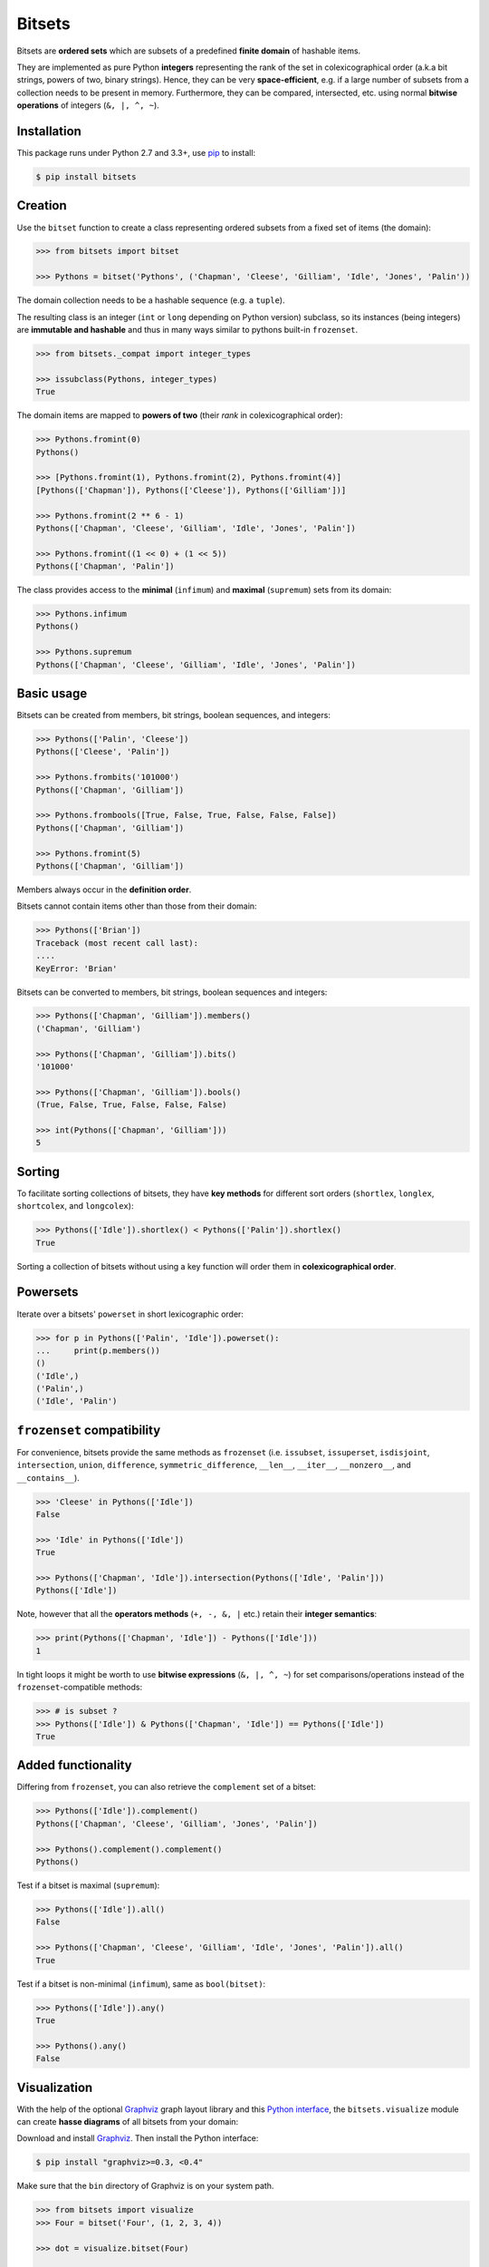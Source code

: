 Bitsets
========

|PyPI version| |License| |Downloads|

Bitsets are **ordered sets** which are subsets of a predefined **finite domain**
of hashable items.

They are implemented as pure Python **integers** representing the rank of the
set in colexicographical order (a.k.a bit strings, powers of two, binary
strings). Hence, they can be very **space-efficient**, e.g. if a large number of
subsets from a collection needs to be present in memory. Furthermore, they can
be compared, intersected, etc. using normal **bitwise operations** of integers
(``&, |, ^, ~``).


Installation
------------

This package runs under Python 2.7 and 3.3+, use pip_ to install:

.. code:: bash

    $ pip install bitsets


Creation
--------

Use the ``bitset`` function to create a class representing ordered subsets from
a fixed set of items (the domain):

.. code:: python

    >>> from bitsets import bitset

    >>> Pythons = bitset('Pythons', ('Chapman', 'Cleese', 'Gilliam', 'Idle', 'Jones', 'Palin'))

The domain collection needs to be a hashable sequence (e.g. a ``tuple``).

The resulting class is an integer (``int`` or ``long`` depending on Python
version) subclass, so its instances (being integers) are **immutable and
hashable** and thus in many ways similar to pythons built-in ``frozenset``.

.. code:: python

    >>> from bitsets._compat import integer_types

    >>> issubclass(Pythons, integer_types)
    True


The domain items are mapped to **powers of two** (their *rank* in
colexicographical order):

.. code:: python

    >>> Pythons.fromint(0)
    Pythons()

    >>> [Pythons.fromint(1), Pythons.fromint(2), Pythons.fromint(4)]
    [Pythons(['Chapman']), Pythons(['Cleese']), Pythons(['Gilliam'])]

    >>> Pythons.fromint(2 ** 6 - 1)
    Pythons(['Chapman', 'Cleese', 'Gilliam', 'Idle', 'Jones', 'Palin'])

    >>> Pythons.fromint((1 << 0) + (1 << 5))
    Pythons(['Chapman', 'Palin'])


The class provides access to the **minimal** (``infimum``) and **maximal**
(``supremum``) sets from its domain:

.. code:: python

    >>> Pythons.infimum
    Pythons()

    >>> Pythons.supremum
    Pythons(['Chapman', 'Cleese', 'Gilliam', 'Idle', 'Jones', 'Palin'])



Basic usage
-----------

Bitsets can be created from members, bit strings, boolean sequences, and
integers:

.. code:: python

    >>> Pythons(['Palin', 'Cleese'])
    Pythons(['Cleese', 'Palin'])

    >>> Pythons.frombits('101000')
    Pythons(['Chapman', 'Gilliam'])

    >>> Pythons.frombools([True, False, True, False, False, False])
    Pythons(['Chapman', 'Gilliam'])

    >>> Pythons.fromint(5)
    Pythons(['Chapman', 'Gilliam'])

Members always occur in the **definition order**.

Bitsets cannot contain items other than those from their domain:

.. code:: python

    >>> Pythons(['Brian'])
    Traceback (most recent call last):
    ....
    KeyError: 'Brian'


Bitsets can be converted to members, bit strings, boolean sequences and
integers:

.. code:: python

    >>> Pythons(['Chapman', 'Gilliam']).members()
    ('Chapman', 'Gilliam')

    >>> Pythons(['Chapman', 'Gilliam']).bits()
    '101000'

    >>> Pythons(['Chapman', 'Gilliam']).bools()
    (True, False, True, False, False, False)

    >>> int(Pythons(['Chapman', 'Gilliam']))
    5


Sorting
-------

To facilitate sorting collections of bitsets, they have **key methods** for
different sort orders (``shortlex``, ``longlex``, ``shortcolex``, and
``longcolex``):

.. code:: python

    >>> Pythons(['Idle']).shortlex() < Pythons(['Palin']).shortlex()
    True

Sorting a collection of bitsets without using a key function will order them in
**colexicographical order**.


Powersets
---------

Iterate over a bitsets' ``powerset`` in short lexicographic order:

.. code:: python

    >>> for p in Pythons(['Palin', 'Idle']).powerset():
    ...     print(p.members())
    ()
    ('Idle',)
    ('Palin',)
    ('Idle', 'Palin')


``frozenset`` compatibility
---------------------------

For convenience, bitsets provide the same methods as ``frozenset`` (i.e.
``issubset``, ``issuperset``, ``isdisjoint``, ``intersection``, ``union``,
``difference``, ``symmetric_difference``, ``__len__``, ``__iter__``,
``__nonzero__``, and ``__contains__``).

.. code:: python

    >>> 'Cleese' in Pythons(['Idle'])
    False

    >>> 'Idle' in Pythons(['Idle'])
    True

    >>> Pythons(['Chapman', 'Idle']).intersection(Pythons(['Idle', 'Palin']))
    Pythons(['Idle'])

Note, however that all the **operators methods** (``+, -, &, |`` etc.) retain
their **integer semantics**:

.. code:: python

    >>> print(Pythons(['Chapman', 'Idle']) - Pythons(['Idle']))
    1


In tight loops it might be worth to use **bitwise expressions** (``&, |, ^, ~``)
for set comparisons/operations instead of the ``frozenset``-compatible methods:

.. code:: python

    >>> # is subset ?
    >>> Pythons(['Idle']) & Pythons(['Chapman', 'Idle']) == Pythons(['Idle'])
    True


Added functionality
-------------------

Differing from ``frozenset``, you can also retrieve the ``complement`` set of a
bitset:

.. code:: python

    >>> Pythons(['Idle']).complement()
    Pythons(['Chapman', 'Cleese', 'Gilliam', 'Jones', 'Palin'])

    >>> Pythons().complement().complement()
    Pythons()


Test if a bitset is maximal (``supremum``):

.. code:: python

    >>> Pythons(['Idle']).all()
    False

    >>> Pythons(['Chapman', 'Cleese', 'Gilliam', 'Idle', 'Jones', 'Palin']).all()
    True


Test if a bitset is non-minimal (``infimum``), same as ``bool(bitset)``:

.. code:: python

    >>> Pythons(['Idle']).any()
    True

    >>> Pythons().any()
    False


Visualization
-------------

With the help of the optional Graphviz_ graph layout library and this `Python
interface`__, the ``bitsets.visualize`` module can create **hasse diagrams** of
all bitsets from your domain:

.. __: http://pypi.python.org/pypi/graphviz

Download and install Graphviz_. Then install the Python interface:

.. code:: bash

    $ pip install "graphviz>=0.3, <0.4"

Make sure that the ``bin`` directory of Graphviz is on your system path.

.. code:: python

    >>> from bitsets import visualize
    >>> Four = bitset('Four', (1, 2, 3, 4))

    >>> dot = visualize.bitset(Four)

    >>> print(dot.source)  # doctest: +ELLIPSIS, +NORMALIZE_WHITESPACE
    // <class bitsets.meta.bitset('Four', (1, 2, 3, 4), 0x..., BitSet, None, None)>
    digraph Four {
    edge [dir=none]
    	b0 [label=0000]
    	b1 [label=1000]
    		b1 -> b0
    	b2 [label=0100]
    		b2 -> b0
    	b3 [label=1100]
    		b3 -> b1
    		b3 -> b2
    ...

.. image:: https://raw.github.com/xflr6/bitsets/master/docs/hasse-bits.png
    :align: center


Show members instead of bits:

.. code:: python

    >>> dot = visualize.bitset(Four, member_label=True)

    >>> print(dot.source)  # doctest: +ELLIPSIS, +NORMALIZE_WHITESPACE
    // <class bitsets.meta.bitset('Four', (1, 2, 3, 4), 0x..., BitSet, None, None)>
    digraph Four {
    edge [dir=none]
    	b0 [label="{}"]
    	b1 [label="{1}"]
    		b1 -> b0
    	b2 [label="{2}"]
    		b2 -> b0
    	b3 [label="{1,2}"]
    		b3 -> b1
    		b3 -> b2
    ...

.. image:: https://raw.github.com/xflr6/bitsets/master/docs/hasse-members.png
    :align: center

Remember that the graphs have ``2 ** domain_size`` nodes.


Containers
----------

When activated, each bitset class comes with tailored **collection classes**
(bitset list and bitset tuple) for its instances.

.. code:: python

    >>> Letters = bitset('Letters', 'abcdef', list=True)

    >>> Letters.List.frommembers(['a', 'bcd', 'ef'])
    LettersList('100000', '011100', '000011')

The collection classes have convenience methods for set **intersection** and
**union**:

.. code:: python

    >>> import string

    >>> Ascii = bitset('Ascii', string.ascii_lowercase, list=True)
    >>> ascii = Ascii.List.frommembers(['spam', 'eggspam', 'ham'])

    >>> ascii.reduce_and()
    Ascii(['a', 'm'])

    >>> ascii.reduce_or()
    Ascii(['a', 'e', 'g', 'h', 'm', 'p', 's'])


Customization
-------------

To use a **customized bitset class**, extend one of the classes from the
``bitsets.bases`` module and pass it to the ``bitset`` function.

.. code:: python

    >>> import bitsets

    >>> class ProperSet(bitsets.bases.BitSet):
    ...     def issubset_proper(self, other):
    ...         return self & other == self != other

    >>> Ints = bitset('Ints', (1, 2, 3, 4, 5, 6), base=ProperSet)

    >>> issubclass(Ints, ProperSet)
    True

    >>> Ints([1]).issubset_proper(Ints([1, 2]))
    True

    >>> Ints([1, 2]).issubset_proper(Ints([1, 2]))
    False



To use a **customized bitset collection class**, extend one of the classes from
the ``bitsets.series`` module and pass it to the ``bitset`` function.

.. code:: python

    >>> from functools import reduce
    >>> import operator

    >>> class ReduceList(bitsets.series.List):
    ...     def intersection(self):
    ...         return self.BitSet.fromint(reduce(operator.and_, self))
    ...     def union(self):
    ...         return self.BitSet.fromint(reduce(operator.or_, self))

    >>> Nums = bitset('Nums', (1, 2, 3), list=ReduceList)

    >>> issubclass(Nums.List, ReduceList)
    True

    >>> numslist = Nums.List.frommembers([(1, 2, 3), (1, 2), (2, 3)])

    >>> numslist.intersection()
    Nums([2])

    >>> numslist.union()
    Nums([1, 2, 3])

Note that since version 0.4, this very functionality was added to the
``bitsets.series`` classes as ``reduce_and`` and ``reduce_or`` methods (see
above).


Persistence
-----------

Bitset classes, collection classes and their instances are **pickleable**:

.. code:: python

    >>> import pickle

    >>> pickle.loads(pickle.dumps(Pythons)) is Pythons
    True

    >>> pickle.loads(pickle.dumps(Pythons()))
    Pythons()

    >>> pickle.loads(pickle.dumps(Pythons(), protocol=pickle.HIGHEST_PROTOCOL))
    Pythons()

    >>> pickle.loads(pickle.dumps(Letters.List)) is Letters.List
    True

    >>> pickle.loads(pickle.dumps(Letters.List()))
    LettersList()

As long as customized bitset collection classes are defined at the top-level of
an importable module, the class and its instances are picklable.

.. code:: python

    >>> pickle.loads(pickle.dumps(Nums.List)) is Nums.List  # doctest: +SKIP
    True

    >>> pickle.loads(pickle.dumps(Nums.List()))  # doctest: +SKIP
    NumsList()


Further reading
---------------

- http://wiki.python.org/moin/BitManipulation
- http://wiki.python.org/moin/BitArrays

- http://en.wikipedia.org/wiki/Bit_array
- http://en.wikipedia.org/wiki/Bit_manipulation

- http://en.wikipedia.org/wiki/Lexicographical_order
- http://en.wikipedia.org/wiki/Colexicographical_order


See also
--------

- bitarray_ |--| efficient boolean array implemented as C extension
- bitstring_ |--| pure-Python bit string based on ``bytearray``
- BitVector_ |--| pure-Python bit array based on unsigned short ``array``
- Bitsets_ |--| Cython interface to fast bitsets in Sage
- bitfield_ |--| Cython positive integer sets


License
-------

Bitsets is distributed under the `MIT license`_.

.. _pip: http://pip.readthedocs.org
.. _Graphviz: http://www.graphviz.org

.. _bitarray: http://pypi.python.org/pypi/bitarray
.. _bitstring: http://pypi.python.org/pypi/bitstring
.. _BitVector: http://pypi.python.org/pypi/BitVector
.. _Bitsets: http://www.sagemath.org/doc/reference/misc/sage/misc/bitset.html
.. _bitfield: http://pypi.python.org/pypi/bitfield

.. _MIT license: http://opensource.org/licenses/MIT


.. |--| unicode:: U+2013


.. |PyPI version| image:: https://pypip.in/v/bitsets/badge.png
    :target: https://pypi.python.org/pypi/bitsets
    :alt: Latest PyPI Version
.. |License| image:: https://pypip.in/license/bitsets/badge.png
    :target: https://pypi.python.org/pypi/bitsets
    :alt: License
.. |Downloads| image:: https://pypip.in/d/bitsets/badge.png
    :target: https://pypi.python.org/pypi/bitsets
    :alt: Downloads
